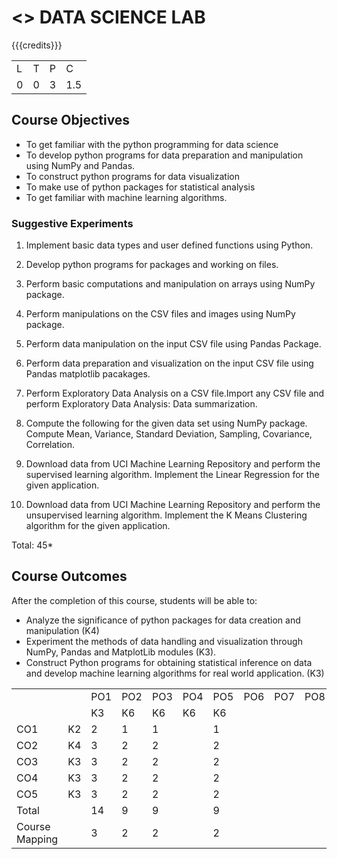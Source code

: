 * <<<CPXXXX>>> DATA SCIENCE LAB
:properties:
:author: Dr. Y. V. Lokeswari
:date: 02-May-2022
:end:

#+startup: showall
 
{{{credits}}}
|L|T|P|C|
|0|0|3|1.5|

** Course Objectives
- To get familiar with the python programming for data science
- To develop python programs for data preparation and manipulation using NumPy and Pandas.
- To construct python programs for data visualization
- To make use of python packages for statistical analysis
- To get familiar with machine learning algorithms.


*** Suggestive Experiments

1. Implement basic data types and user defined functions using Python.

2. Develop python programs for packages and working on files.

3. Perform basic computations and manipulation on arrays using NumPy package.

4. Perform manipulations on the CSV files and images using NumPy package.

5. Perform data manipulation on the input CSV file using Pandas Package.

6. Perform data preparation and visualization on the input CSV file using Pandas matplotlib pacakages.

7. Perform Exploratory Data Analysis on a CSV file.Import any CSV file and perform Exploratory Data Analysis: Data summarization.

8. Compute the following for the given data set using NumPy package. Compute Mean, Variance, Standard Deviation, Sampling, Covariance, Correlation.

9. Download data from UCI Machine Learning Repository and perform the supervised learning algorithm. Implement the Linear Regression for the given application.

10. Download data from UCI Machine Learning Repository and perform the unsupervised learning algorithm. Implement the K Means Clustering algorithm for the given application.

\hfill *Total: 45*

** Course Outcomes
After the completion of this course, students will be able to: 
- Analyze the significance of python packages for data creation and manipulation (K4)
- Experiment the methods of data handling and visualization through NumPy, Pandas and MatplotLib modules (K3).
- Construct Python programs for obtaining statistical inference on data and develop machine learning algorithms for real world application. (K3)

 * COMMENT  ** CO PO MAPPING 
#+NAME: co-po-mapping
|                |    |PO1 | PO2 | PO3 | PO4 | PO5 | PO6 | PO7 | PO8 | PO9 | PO10 | PO11 | 
|                |    | K3 | K6  |  K6 |  K6 | K6  |     |     |     |     |      |      |     
| CO1            | K2 |  2 |  1  |  1  |     |  1  |     |     |     |     |      |      |    
| CO2            | K4 |  3 |  2  |  2  |     |  2  |     |     |     |     |      |      |  
| CO3            | K3 |  3 |  2  |  2  |     |  2  |     |     |     |     |      |      |  
| CO4            | K3 |  3 |  2  |  2  |     |  2  |     |     |     |     |      |      |  
| CO5            | K3 |  3 |  2  |  2  |     |  2  |     |     |     |     |      |      |  
| Total          |    | 14 |  9  |  9  |     |  9  |     |     |     |     |      |      |   
| Course Mapping |    |  3 |  2  |  2  |     |  2  |     |     |     |     |      |      |
